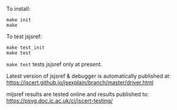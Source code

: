 To install:
#+BEGIN_SRC shell
make init
make
#+END_SRC

To test jsjsref:
#+BEGIN_SRC shell
make test_init
make test
#+END_SRC

~make test~ tests jsjsref only at present.

Latest version of jsjsref & debugger is automatically published at:
https://jscert.github.io/jsexplain/branch/master/driver.html

mljsref results are tested online and results published to:
https://psvg.doc.ic.ac.uk/ci/jscert-testing/
